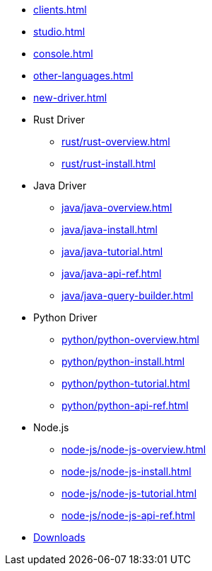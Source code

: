 * xref:clients.adoc[]
* xref:studio.adoc[]
* xref:console.adoc[]
* xref:other-languages.adoc[]
* xref:new-driver.adoc[]
* Rust Driver
** xref:rust/rust-overview.adoc[]
** xref:rust/rust-install.adoc[]
* Java Driver
** xref:java/java-overview.adoc[]
** xref:java/java-install.adoc[]
** xref:java/java-tutorial.adoc[]
** xref:java/java-api-ref.adoc[]
** xref:java/java-query-builder.adoc[]
* Python Driver
** xref:python/python-overview.adoc[]
** xref:python/python-install.adoc[]
** xref:python/python-tutorial.adoc[]
** xref:python/python-api-ref.adoc[]
* Node.js
** xref:node-js/node-js-overview.adoc[]
** xref:node-js/node-js-install.adoc[]
** xref:node-js/node-js-tutorial.adoc[]
** xref:node-js/node-js-api-ref.adoc[]

* xref:resources:downloads.adoc[Downloads]
